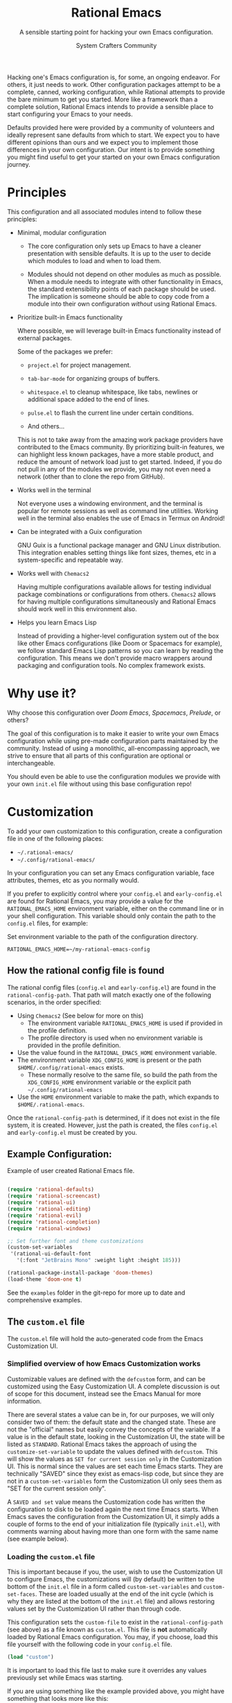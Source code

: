 #+title: Rational Emacs
#+author: System Crafters Community
#+description: A sensible starting point for hacking your own Emacs configuration.
#+subtitle: A sensible starting point for hacking your own Emacs configuration.
#+texinfo_dir_category: Emacs
#+texinfo_dir_title: Rational Emacs: (rational-emacs)
#+texinfo_dir_desc: A sensible starting point for hacking your own Emacs configuration.

Hacking one's Emacs configuration is, for some, an ongoing
endeavor. For others, it just needs to work. Other configuration
packages attempt to be a complete, canned, working configuration,
while Rational attempts to provide the bare minimum to get you
started. More like a framework than a complete solution, Rational
Emacs intends to provide a sensible place to start configuring your
Emacs to your needs.

Defaults provided here were provided by a community of volunteers and
ideally represent sane defaults from which to start. We expect you to
have different opinions than ours and we expect you to implement those
differences in your own configuration. Our intent is to provide
something you might find useful to get your started on your own
Emacs configuration journey.

* Principles

  This configuration and all associated modules intend to follow these
  principles:

  - Minimal, modular configuration

    + The core configuration only sets up Emacs to have a cleaner
      presentation with sensible defaults. It is up to the user to
      decide which modules to load and when to load them.

    + Modules should not depend on other modules as much as
      possible. When a module needs to integrate with other
      functionality in Emacs, the standard extensibility points of
      each package should be used. The implication is someone should
      be able to copy code from a module into their own configuration
      /without/ using Rational Emacs.

  - Prioritize built-in Emacs functionality

    Where possible, we will leverage built-in Emacs functionality
    instead of external packages.

    Some of the packages we prefer:

    + =project.el= for project management.

    + =tab-bar-mode= for organizing groups of buffers.

    + =whitespace.el= to cleanup whitespace, like tabs, newlines or
      additional space added to the end of lines.

    + =pulse.el= to flash the current line under certain conditions.

    + And others...

    This is not to take away from the amazing work package providers
    have contributed to the Emacs community. By prioritizing built-in
    features, we can highlight less known packages, have a more stable
    product, and reduce the amount of network load just to get
    started. Indeed, if you do not pull in any of the modules we
    provide, you may not even need a network (other than to clone the
    repo from GitHub).

  - Works well in the terminal

    Not everyone uses a windowing environment, and the terminal is
    popular for remote sessions as well as command line
    utilities. Working well in the terminal also enables the use of
    Emacs in Termux on Android!

  - Can be integrated with a Guix configuration

    GNU Guix is a functional package manager and GNU Linux
    distribution. This integration enables setting things like font
    sizes, themes, etc in a system-specific and repeatable way.

  - Works well with =Chemacs2=

    Having multiple configurations available allows for testing
    individual package combinations or configurations from
    others. =Chemacs2= allows for having multiple configurations
    simultaneously and Rational Emacs should work well in this
    environment also.

  - Helps you learn Emacs Lisp

    Instead of providing a higher-level configuration system out of
    the box like other Emacs configurations (like Doom or Spacemacs
    for example), we follow standard Emacs Lisp patterns so you can
    learn by reading the configuration. This means we don't provide
    macro wrappers around packaging and configuration tools. No
    complex framework exists.

* Why use it?

  Why choose this configuration over /Doom Emacs/, /Spacemacs/,
  /Prelude/, or others?

  The goal of this configuration is to make it easier to write your
  own Emacs configuration while using pre-made configuration parts
  maintained by the community. Instead of using a monolithic,
  all-encompassing approach, we strive to ensure that all parts of
  this configuration are optional or interchangeable.

  You should even be able to use the configuration modules we provide
  with your own =init.el= file without using this base configuration
  repo!

* Customization

  To add your own customization to this configuration, create a
  configuration file in one of the following places:

  - =~/.rational-emacs/=
  - =~/.config/rational-emacs/=

  In your configuration you can set any Emacs configuration variable,
  face attributes, themes, etc as you normally would.

  If you prefer to explicitly control where your =config.el= and
  =early-config.el= are found for Rational Emacs, you may provide a
  value for the =RATIONAL_EMACS_HOME= environment variable, either on
  the command line or in your shell configuration. This variable
  should only contain the path to the =config.el= files, for example:

  #+caption: Set environment variable @@texinfo:@code{RATIONAL_EMACS_HOME}@@ to the path of the configuration directory.
  #+begin_src shell
    RATIONAL_EMACS_HOME=~/my-rational-emacs-config
  #+end_src

** How the rational config file is found

   The rational config files (=config.el= and =early-config.el=) are
   found in the =rational-config-path=. That path will match exactly
   one of the following scenarios, in the order specified:

  - Using =Chemacs2= (See below for more on this)
    - The environment variable =RATIONAL_EMACS_HOME= is used if provided in the
      profile definition.
    - The profile directory is used when no environment variable is provided in
      the profile definition.
  - Use the value found in the =RATIONAL_EMACS_HOME= environment variable.
  - The environment variable =XDG_CONFIG_HOME= is present or the path
    =$HOME/.config/rational-emacs= exists.
    - These normally resolve to the same file, so build the path from the
      =XDG_CONFIG_HOME= environment variable or the explicit path
      =~/.config/rational-emacs=
  - Use the =HOME= environment variable to make the path, which expands to
    =$HOME/.rational-emacs=.

  Once the =rational-config-path= is determined, if it does not exist in the file system, it is created. However, just the path is created, the files =config.el= and =early-config.el= must be created by you.

** Example Configuration:

  #+caption: Example of user created Rational Emacs @@texinfo:@code{config.el}@@ file.
  #+begin_src emacs-lisp

    (require 'rational-defaults)
    (require 'rational-screencast)
    (require 'rational-ui)
    (require 'rational-editing)
    (require 'rational-evil)
    (require 'rational-completion)
    (require 'rational-windows)

    ;; Set further font and theme customizations
    (custom-set-variables
     '(rational-ui-default-font
       '(:font "JetBrains Mono" :weight light :height 185)))

    (rational-package-install-package 'doom-themes)
    (load-theme 'doom-one t)

  #+end_src

  See the =examples= folder in the git-repo for more up to date and comprehensive
  examples.

** The =custom.el= file

   The =custom.el= file will hold the auto-generated code from the Emacs
   Customization UI.

*** Simplified overview of how Emacs Customization works

    Customizable values are defined with the =defcustom= form, and can be
    customized using the Easy Customization UI. A complete discussion is out of
    scope for this document, instead see the Emacs Manual for more information.

    There are several states a value can be in, for our purposes, we will only
    consider two of them: the default state and the changed state. These are not
    the "official" names but easily convey the concepts of the variable. If a
    value is in the default state, looking in the Customization UI, the state
    will be listed as =STANDARD=. Rational Emacs takes the approach of using the
    =customize-set-variable= to update the values defined with
    =defcustom=. This will show the values as =SET for current session only= in
    the Customization UI. This is normal since the values are set each time
    Emacs starts. They are technically "SAVED" since they exist as emacs-lisp
    code, but since they are not in a =custom-set-variables= form the
    Customization UI only sees them as "SET for the current session only".

    A =SAVED and set= value means the Customization code has written the
    configuration to disk to be loaded again the next time Emacs starts. When
    Emacs saves the configuration from the Customization UI, it simply adds a
    couple of forms to the end of your initialization file (typically
    =init.el=), with comments warning about having more than one form with the
    same name (see example below).

*** Loading the =custom.el= file

    This is important because if you, the user, wish to use the Customization
    UI to configure Emacs, the customizations will (by default) be written to
    the bottom of the =init.el= file in a form called =custom-set-variables= and
    =custom-set-faces=. These are loaded usually at the end of the init cycle
    (which is why they are listed at the bottom of the =init.el= file) and
    allows restoring values set by the Customization UI rather than through
    code.

    This configuration sets the =custom-file= to exist in the
    =rational-config-path= (see above) as a file known as =custom.el=. This file
    is *not* automatically loaded by Rational Emacs configuration. You may, if
    you choose, load this file yourself with the following code in your
    =config.el= file.

    #+begin_src emacs-lisp
      (load "custom")
    #+end_src

    It is important to load this file last to make sure it overrides any values
    previously set while Emacs was starting.

    If you are using something like the example provided above, you might have
    something that looks more like this:

    #+name: config.el
    #+caption: Example @@texinfo:@samp{config.el}@@ loading the @@texinfo:@code{custom.el}@@ file.
    #+begin_src emacs-lisp
      (require 'rational-defaults)
      (require 'rational-screencast)
      (require 'rational-ui)
      (require 'rational-editing)
      (require 'rational-evil)
      (require 'rational-completion)
      (require 'rational-windows)

      (rational-package-install-package 'doom-themes)
      (load-theme 'doom-one t)

      (load "custom")
      ;;; example-config.el ends here
    #+end_src

    And then in =custom.el= you would have something like the following which
    is auto-generated by Emacs:

    #+name: custom.el
    #+caption: Example auto-generated @@texinfo:@code{custom.el}@@ file.
    #+begin_src emacs-lisp
      (custom-set-variables
       ;; custom-set-variables was added by Custom.
       ;; If you edit it by hand, you could mess it up, so be careful.
       ;; Your init file should contain only one such instance.
       ;; If there is more than one, they won't work right.
       '(rational-ui-default-font '(:font "JetBrains Mono" :weight light :height 185))
       '(rational-ui-display-line-numbers t))
      (custom-set-faces
       ;; custom-set-faces was added by Custom.
       ;; If you edit it by hand, you could mess it up, so be careful.
       ;; Your init file should contain only one such instance.
       ;; If there is more than one, they won't work right.
       )
    #+end_src


*** Not loading the =custom.el= file

    You may choose not to load the =custom.el= file if you are writing your own
    configuration with Emacs-Lisp. Using =customize-set-variable= has the same
    effect as using the Customization UI, with the primary difference, the
    customization is not written later as if you had used the Customization
    UI. If you choose to follow this pattern, you will not need to load the
    =custom.el= file ever. Our example (see above) could imply the use of the
    Customization UI, as our example uses the =custom-set-variables= form to set
    a list of customizable values all at once. Here is the same example written
    differently.

    #+caption: Example @@texinfo:@samp{config.el}@@ setting customization variables directly.
    #+begin_src emacs-lisp
      (require 'rational-defaults)
      (require 'rational-screencast)
      (require 'rational-ui)
      (require 'rational-editing)
      (require 'rational-evil)
      (require 'rational-completion)
      (require 'rational-windows)

      (customize-set-variable 'rational-ui-default-font
                              '(:font "JetBrains Mono" :weight light :height 185))
      (customize-set-variable 'rational-ui-display-line-numbers t)

      (rational-package-install-package 'doom-themes)
      (load-theme 'doom-one t)
    #+end_src

*** Caveat on the timing of loading =custom.el=

    Even if you are using emacs-lisp to customize Emacs, you may still choose to
    load the =custom.el= file. Keep in mind, if you use =customize-set-variable=
    or =setq= to set the value for a =defcustom= option and then load the
    =custom.el= file which might have the same variable set with a different
    value, the last thing to set that value wins.

    Here is an example, first a =config.el= snippet:

    #+name: config.el
    #+caption: @@texinfo:@samp{config.el}@@ snippet loading @@texinfo:@code{custom.el}@@ last
    #+begin_src emacs-lisp
      ;; ... some customization before
      (customize-set-variable 'display-line-numbers-type 'relative)
      ;; ... some more customization

      (load "custom")
    #+end_src

    and the =custom.el= snippet

    #+name: custom.el
    #+caption: @@texinfo:@code{custom.el}@@ snippet.
    #+begin_src emacs-lisp
      (custom-set-variables
       '(display-line-numbers-type t))
    #+end_src

    The value of the =display-line-numbers-type= will be =t=. Since the
    =custom.el= file is loaded _last_ the first value of the
    =display-line-numbers-type= is overwritten. The fix is to make sure you set
    the value only once in your configuration with either
    =customize-set-variable= or with =custom-set-variables= either in your
    =config.el= or loaded from =custom.el=

* Using it with =Chemacs2=

  If you have the =Chemacs2= configuration cloned to =~/.emacs.d= or
  =~/.config/emacs=, you can clone =rational-emacs= anywhere you like
  and add an entry to it in your =~/.emacs-profiles.el= file:

  You can then put your =early-config.el= and =config.el= files in the
  sub-folder =~/path/to/rational-emacs/rational-emacs=. So, for example
  if you installed Rational Emacs to =~/.rational-emacs=, then your
  =early-config.el= and =config.el= files would be in the path
  =~/.rational-emacs/rational-emacs=. This is the default path, but
  you can change the name to something else, see below for examples.

  #+caption: Example of a @@texinfo:@samp{Chemacs2}@@ user profile file in @@texinfo:@code{~/.emacs-profiles.el}@@.
  #+begin_src emacs-lisp

    (("rational" . ((user-emacs-directory . "~/path/to/rational-emacs"))))

  #+end_src

  If you prefer to put your Rational Emacs customizations elsewhere
  (for example in a folder called `config` or maybe `personal`), you
  can specify the =RATIONAL_EMACS_HOME= environment variable, for
  example like this:

  #+caption: User @@texinfo:@samp{Chemacs2}@@ profile file @@texinfo:@code{~/.emacs-profiles.el}@@ with environment variable.
  #+begin_src emacs-lisp

      (("rational" . ((user-emacs-directory . "~/path/to/rational-emacs")
                      (env . (("RATIONAL_EMACS_HOME" . "~/path/to/rational-emacs/personal"))))))

  #+end_src

  Or some place completely different:

  #+caption: User @@texinfo:@samp{Chemacs2}@@ profile file @@texinfo:@code{~/.emacs-profiles.el}@@ with Rational Emacs config files set to another path.
  #+begin_src emacs-lisp

      (("rational" . ((user-emacs-directory . "~/path/to/rational-emacs")
                      (env . (("RATIONAL_EMACS_HOME" . "~/rational-config/personal"))))))

  #+end_src


  Then launch it with =emacs --with-profile rational=!

* Contributing

  Follow the [[https://github.com/bbatsov/emacs-lisp-style-guide][Elisp Style Guide]] when submitting pull requests.

  This is a community-run modular Emacs configuration, for which we
  appreciate feedback in the form of issues and pull requests. Feel
  free to open an issue prior to opening a pull request if you're not
  certain your idea is in the spirit of the [[Principles][Principles]].

  If you enjoy crafting your computing experience, join the
  [[https://systemcrafters.net/][SystemCrafters]] community!

* Modules

  Rational Emacs includes a number of modules to further configure
  Emacs. These are intended to be stand-alone in the sense that no
  module requires the use of any other module.

  The modules are written to support various themes: mini-buffer
  selection (completion), editing, ui, etc. To use these modules,
  simply =require= them in your =config.el=, or copy the relevant
  portions to your =config.el= and modify them to suit your needs.

  In most cases, you can =require= the module, and then adjust the
  configuration for specific parts by overriding the settings provided
  by the module by additional code in your =config.el=.

  While the intent here is to document each module as completely as
  reasonably possible, the best-practice is to simply read the code
  for the module of interest to understand it best.

  #+include: rational-completion.org
  #+include: rational-defaults.org
  #+include: rational-editing.org
  #+include: rational-project.org
  #+include: rational-python.org

* License
  :PROPERTIES:
  :COPYING:  t
  :END:

  Copyright \copy 2022 System Crafters Community

  #+caption: MIT License
  #+begin_quote
  Permission is hereby granted, free of charge, to any person
  obtaining a copy of this software and associated documentation files
  (the "Software"), to deal in the Software without restriction,
  including without limitation the rights to use, copy, modify, merge,
  publish, distribute, sublicense, and/or sell copies of the Software,
  and to permit persons to whom the Software is furnished to do so,
  subject to the following conditions:

  The above copyright notice and this permission notice shall be
  included in all copies or substantial portions of the Software.

  THE SOFTWARE IS PROVIDED "AS IS", WITHOUT WARRANTY OF ANY KIND,
  EXPRESS OR IMPLIED, INCLUDING BUT NOT LIMITED TO THE WARRANTIES OF
  MERCHANTABILITY, FITNESS FOR A PARTICULAR PURPOSE AND
  NONINFRINGEMENT. IN NO EVENT SHALL THE AUTHORS OR COPYRIGHT HOLDERS
  BE LIABLE FOR ANY CLAIM, DAMAGES OR OTHER LIABILITY, WHETHER IN AN
  ACTION OF CONTRACT, TORT OR OTHERWISE, ARISING FROM, OUT OF OR IN
  CONNECTION WITH THE SOFTWARE OR THE USE OR OTHER DEALINGS IN THE
  SOFTWARE.
  #+end_quote

* MIT License
  :properties:
  :appendix: t
  :end:

  #+include: mit-license.org
